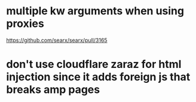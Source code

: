 * multiple kw arguments when using proxies
https://github.com/searx/searx/pull/3165
* don't use cloudflare zaraz for html injection since it adds foreign js that breaks amp pages
